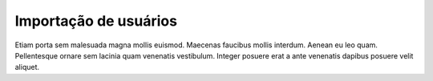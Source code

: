 Importação de usuários
======================

Etiam porta sem malesuada magna mollis euismod. Maecenas faucibus mollis interdum. Aenean eu leo quam. Pellentesque ornare sem lacinia quam venenatis vestibulum. Integer posuere erat a ante venenatis dapibus posuere velit aliquet.